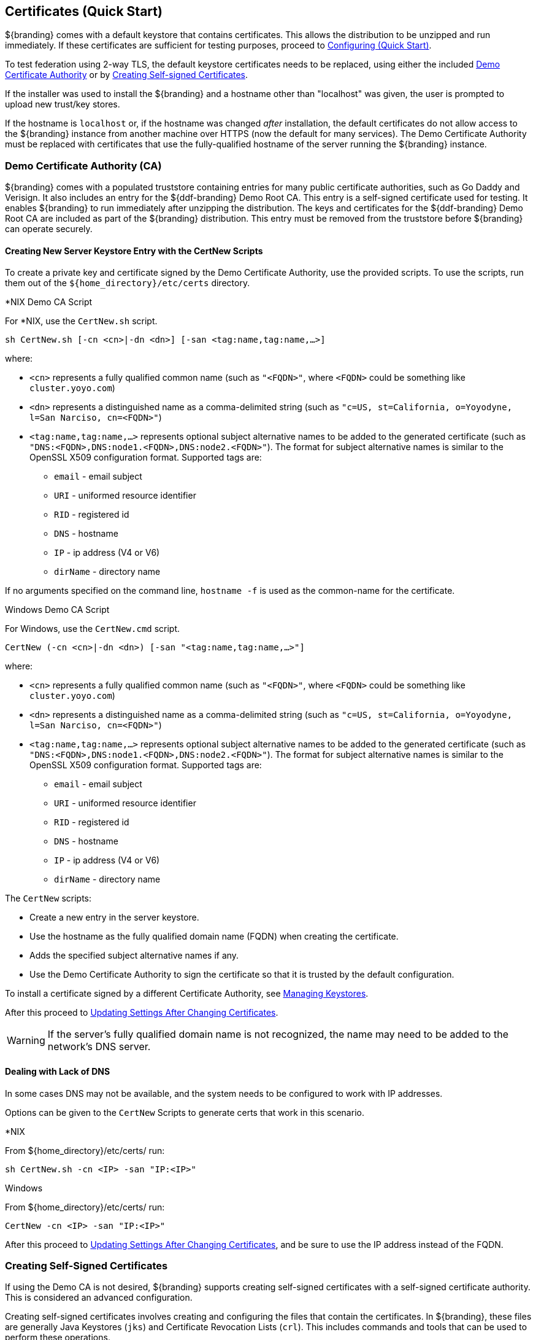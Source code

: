 :title: Certificates (Quick Start)
:type: quickStart
:level: section
:section: quickStart
:parent: Quick Start Tutorial
:status: published
:summary: Keystore and certificate instructions.
:order: 01

== Certificates (Quick Start)
(((Quick Start Certificates)))

${branding} comes with a default keystore that contains certificates.
This allows the distribution to be unzipped and run immediately.
If these certificates are sufficient for testing purposes, proceed to <<{quickstart-prefix}configuring_quick_start,Configuring (Quick Start)>>.

To test federation using 2-way TLS, the default keystore certificates needs to be replaced, using either the included <<{quickstart-prefix}demo_certificate_authority_ca,Demo Certificate Authority>> or by <<{quickstart-prefix}creating_self_signed_certificates,Creating Self-signed Certificates>>.

If the installer was used to install the ${branding} and a hostname other than "localhost" was given, the user is prompted to upload new trust/key stores.

If the hostname is `localhost` or, if the hostname was changed _after_ installation, the default certificates do not allow access to the ${branding} instance from another machine over HTTPS (now the default for many services).
The Demo Certificate Authority must be replaced with certificates that use the fully-qualified hostname of the server running the ${branding} instance.

=== Demo Certificate Authority (CA)

${branding} comes with a populated truststore containing entries for many public certificate authorities, such as Go Daddy and Verisign.
It also includes an entry for the ${ddf-branding} Demo Root CA.
This entry is a self-signed certificate used for testing.
It enables ${branding} to run immediately after unzipping the distribution.
The keys and certificates for the ${ddf-branding} Demo Root CA are included as part of the ${branding} distribution.
This entry must be removed from the truststore before ${branding} can operate securely.

==== Creating New Server Keystore Entry with the CertNew Scripts

To create a private key and certificate signed by the ((Demo Certificate Authority)), use the provided scripts.
To use the scripts, run them out of the `${home_directory}/etc/certs` directory.


.*NIX Demo CA Script
****

For *NIX, use the `CertNew.sh` script.

`sh CertNew.sh [-cn <cn>|-dn <dn>] [-san <tag:name,tag:name,...>]`

where:

* `<cn>` represents a fully qualified common name (such as `"<FQDN>"`, where `<FQDN>` could be something like `cluster.yoyo.com`)
* `<dn>` represents a distinguished name as a comma-delimited string (such as `"c=US, st=California, o=Yoyodyne, l=San Narciso, cn=<FQDN>"`)
* `<tag:name,tag:name,...>` represents optional subject alternative names to be added to the generated certificate (such as `"DNS:<FQDN>,DNS:node1.<FQDN>,DNS:node2.<FQDN>"`). The format for subject alternative names is similar to the OpenSSL X509 configuration format. Supported tags are:
** `email` - email subject
** `URI` - uniformed resource identifier
** `RID` - registered id
** `DNS` - hostname
** `IP` - ip address (V4 or V6)
** `dirName` - directory name

If no arguments specified on the command line, `hostname -f` is used as the common-name for the certificate.
****

.Windows Demo CA Script
****
For Windows, use the `CertNew.cmd` script.

`CertNew (-cn <cn>|-dn <dn>) [-san "<tag:name,tag:name,...>"]`

where:

* `<cn>` represents a fully qualified common name (such as `"<FQDN>"`, where `<FQDN>` could be something like `cluster.yoyo.com`)
* `<dn>` represents a distinguished name as a comma-delimited string (such as `"c=US, st=California, o=Yoyodyne, l=San Narciso, cn=<FQDN>"`)
* `<tag:name,tag:name,...>` represents optional subject alternative names to be added to the generated certificate (such as `"DNS:<FQDN>,DNS:node1.<FQDN>,DNS:node2.<FQDN>"`). The format for subject alternative names is similar to the OpenSSL X509 configuration format. Supported tags are:
** `email` - email subject
** `URI` - uniformed resource identifier
** `RID` - registered id
** `DNS` - hostname
** `IP` - ip address (V4 or V6)
** `dirName` - directory name
****

The `CertNew` scripts:

* Create a new entry in the server keystore.
* Use the hostname as the fully qualified domain name (FQDN) when creating the certificate.
* Adds the specified subject alternative names if any.
* Use the Demo Certificate Authority to sign the certificate so that it is trusted by the default configuration.

To install a certificate signed by a different Certificate Authority, see <<{managing-prefix}managing_keystores,Managing Keystores>>.

After this proceed to <<{quickstart-prefix}updating_settings_after_changing_certificates,Updating Settings After Changing Certificates>>.

[WARNING]
====
If the server's fully qualified domain name is not recognized, the name may need to be added to the network's DNS server.
====

==== Dealing with Lack of DNS

In some cases DNS may not be available, and the system needs to be configured to work with IP addresses.

Options can be given to the `CertNew` Scripts to generate certs that work in this scenario.

.*NIX
****
From ${home_directory}/etc/certs/ run:

`sh CertNew.sh -cn <IP> -san "IP:<IP>"`
****

.Windows
****
From ${home_directory}/etc/certs/ run:

`CertNew -cn <IP> -san "IP:<IP>"`
****

After this proceed to <<{quickstart-prefix}updating_settings_after_changing_certificates,Updating Settings After Changing Certificates>>, and be sure to use the IP address instead of the FQDN.

=== Creating Self-Signed Certificates
(((Self-Signed Certificates)))

If using the Demo CA is not desired, ${branding} supports creating self-signed certificates with a self-signed certificate authority.
This is considered an advanced configuration.

Creating self-signed certificates involves creating and configuring the files that contain the certificates.
In ${branding}, these files are generally Java Keystores (`jks`) and Certificate Revocation Lists (`crl`).
This includes commands and tools that can be used to perform these operations.

For this example, the following tools are used:

* openssl
** Windows users can use: https://code.google.com/p/openssl-for-windows/downloads/detail?name=openssl-0.9.8k_X64.zip&can=2&q=[openssl] for windows.
* The standard Java https://docs.oracle.com/javase/8/docs/technotes/tools/unix/keytool.html[keytool certificate management utility] {external-link}.
* http://portecle.sourceforge.net/[Portecle] can be used for *keytool* operations if a GUI if preferred over a command line interface.

==== Creating a custom CA Key and Certificate

The following steps demonstrate creating a root CA to sign certificates.

. Create a key pair. +
`$> openssl genrsa -aes128 -out root-ca.key 1024` +
. Use the key to sign the CA certificate. +
`$> openssl req -new -x509 -days 3650 -key root-ca.key -out root-ca.crt`

==== Sign Certificates Using the custom CA

The following steps demonstrate signing a certificate for the `tokenissuer` user by a CA.

. Generate a private key and a Certificate Signing Request (CSR). +
`$> openssl req -newkey rsa:1024 -keyout tokenissuer.key -out tokenissuer.req`
. Sign the certificate by the CA. +
`$> openssl ca -out tokenissuer.crt -infiles tokenissuer.req`

These certificates are used during system configuration to replace the default certificates.

=== Updating Settings After Changing Certificates

After changing the certificates, it is necessary to update the system user and the `org.codice.ddf.system.hostname` property with the value of either the FQDN or the IP.

FQDNs should be used wherever possible. In the absence of DNS, however, IP addresses can be used.

Replace `localhost` with the FQDN or the IP in `${home_directory}/etc/users.properties`, `${home_directory}/etc/users.attributes`, and `${home_directory}/etc/custom.system.properties`.

[TIP]
====
On linux this can be accomplished with a single command:
`sed -i 's/localhost/<FQDN|IP>/g' ${home_directory}/etc/users.* ${home_directory}/etc/custom.system.properties`
====

Finally, restart the ${branding} instance. Navigate to the ${admin-console} to test changes.
